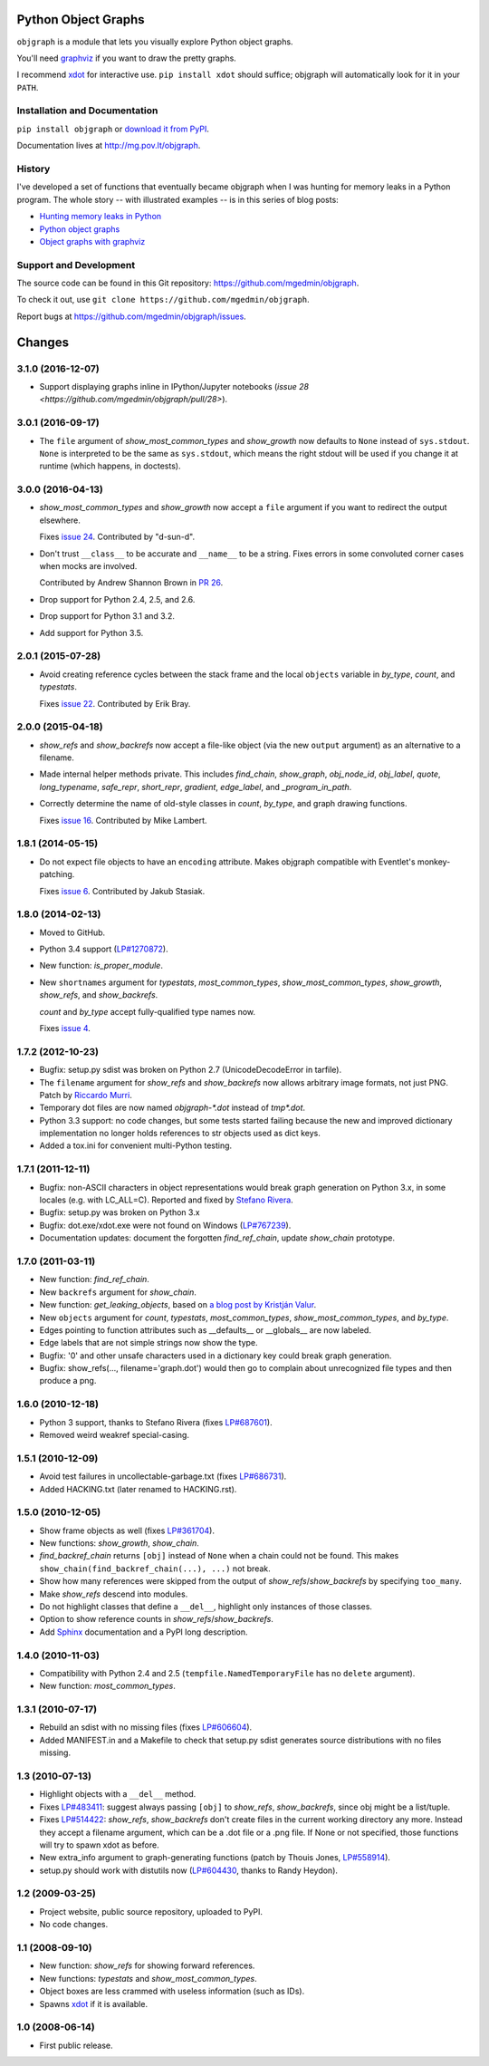 Python Object Graphs
====================

.. image:: https://travis-ci.org/mgedmin/objgraph.svg?branch=master
   :target: https://travis-ci.org/mgedmin/objgraph
   :alt: Build Status

.. image:: https://ci.appveyor.com/api/projects/status/github/mgedmin/objgraph?branch=master&svg=true
   :target: https://ci.appveyor.com/project/mgedmin/objgraph
   :alt: Build Status (Windows)

.. image:: https://coveralls.io/repos/mgedmin/objgraph/badge.svg?branch=master
   :target: https://coveralls.io/r/mgedmin/objgraph?branch=master
   :alt: Test Coverage

.. image:: https://readthedocs.org/projects/objgraph/badge/?version=latest
   :target: https://readthedocs.org/projects/objgraph/?badge=latest
   :alt: Documentation Status


``objgraph`` is a module that lets you visually explore Python object graphs.

You'll need `graphviz <http://www.graphviz.org/>`_ if you want to draw
the pretty graphs.

I recommend `xdot <http://pypi.python.org/pypi/xdot>`_ for interactive use.
``pip install xdot`` should suffice; objgraph will automatically look for it
in your ``PATH``.


Installation and Documentation
------------------------------

``pip install objgraph`` or `download it from PyPI
<http://pypi.python.org/pypi/objgraph>`_.

Documentation lives at http://mg.pov.lt/objgraph.


.. _history:

History
-------

I've developed a set of functions that eventually became objgraph when I
was hunting for memory leaks in a Python program.  The whole story -- with
illustrated examples -- is in this series of blog posts:

* `Hunting memory leaks in Python
  <http://mg.pov.lt/blog/hunting-python-memleaks.html>`_
* `Python object graphs
  <http://mg.pov.lt/blog/python-object-graphs.html>`_
* `Object graphs with graphviz
  <http://mg.pov.lt/blog/object-graphs-with-graphviz.html>`_


.. _devel:

Support and Development
-----------------------

The source code can be found in this Git repository:
https://github.com/mgedmin/objgraph.

To check it out, use ``git clone https://github.com/mgedmin/objgraph``.

Report bugs at https://github.com/mgedmin/objgraph/issues.



Changes
=======



3.1.0 (2016-12-07)
------------------

- Support displaying graphs inline in IPython/Jupyter notebooks (`issue 28
  <https://github.com/mgedmin/objgraph/pull/28>`).


3.0.1 (2016-09-17)
------------------

- The ``file`` argument of `show_most_common_types` and
  `show_growth` now defaults to ``None`` instead of ``sys.stdout``.
  ``None`` is interpreted to be the same as ``sys.stdout``, which means
  the right stdout will be used if you change it at runtime (which happens,
  in doctests).


3.0.0 (2016-04-13)
------------------

- `show_most_common_types` and `show_growth` now accept a ``file``
  argument if you want to redirect the output elsewhere.

  Fixes `issue 24 <https://github.com/mgedmin/objgraph/pull/24>`_.  Contributed
  by "d-sun-d".

- Don't trust ``__class__`` to be accurate and ``__name__`` to be a string.
  Fixes errors in some convoluted corner cases when mocks are involved.

  Contributed by Andrew Shannon Brown in `PR 26
  <https://github.com/mgedmin/objgraph/pull/26>`_.

- Drop support for Python 2.4, 2.5, and 2.6.

- Drop support for Python 3.1 and 3.2.

- Add support for Python 3.5.


2.0.1 (2015-07-28)
------------------

- Avoid creating reference cycles between the stack frame and the local
  ``objects`` variable in `by_type`, `count`, and
  `typestats`.

  Fixes `issue 22 <https://github.com/mgedmin/objgraph/pull/22>`_.  Contributed
  by Erik Bray.


2.0.0 (2015-04-18)
------------------

- `show_refs` and `show_backrefs` now accept a file-like object
  (via the new ``output`` argument) as an alternative to a filename.

- Made internal helper methods private. This includes `find_chain`,
  `show_graph`, `obj_node_id`, `obj_label`, `quote`,
  `long_typename`, `safe_repr`, `short_repr`, 
  `gradient`, `edge_label`, and `_program_in_path`.

- Correctly determine the name of old-style classes in `count`,
  `by_type`, and graph drawing functions.

  Fixes `issue 16 <https://github.com/mgedmin/objgraph/pull/16>`_.  Contributed
  by Mike Lambert.


1.8.1 (2014-05-15)
------------------

- Do not expect file objects to have an ``encoding`` attribute.  Makes objgraph
  compatible with Eventlet's monkey-patching.

  Fixes `issue 6 <https://github.com/mgedmin/objgraph/pull/6>`_.  Contributed
  by Jakub Stasiak.


1.8.0 (2014-02-13)
------------------

- Moved to GitHub.

- Python 3.4 support (`LP#1270872 <http://launchpad.net/bugs/1270872>`_).

- New function: `is_proper_module`.

- New ``shortnames`` argument for `typestats`, `most_common_types`,
  `show_most_common_types`, `show_growth`, `show_refs`,
  and `show_backrefs`.

  `count` and `by_type` accept fully-qualified type names now.

  Fixes `issue 4 <https://github.com/mgedmin/objgraph/issues/4>`_.


1.7.2 (2012-10-23)
------------------

- Bugfix: setup.py sdist was broken on Python 2.7 (UnicodeDecodeError in
  tarfile).

- The ``filename`` argument for `show_refs` and `show_backrefs` now
  allows arbitrary image formats, not just PNG.  Patch by `Riccardo
  Murri <https://launchpad.net/~rmurri>`_.

- Temporary dot files are now named `objgraph-*.dot` instead of `tmp*.dot`.

- Python 3.3 support: no code changes, but some tests started failing because
  the new and improved dictionary implementation no longer holds references to
  str objects used as dict keys.

- Added a tox.ini for convenient multi-Python testing.


1.7.1 (2011-12-11)
------------------

- Bugfix: non-ASCII characters in object representations would break graph
  generation on Python 3.x, in some locales (e.g. with LC_ALL=C).  Reported and
  fixed by `Stefano Rivera <https://launchpad.net/~stefanor>`_.

- Bugfix: setup.py was broken on Python 3.x

- Bugfix: dot.exe/xdot.exe were not found on Windows (`LP#767239
  <http://launchpad.net/bugs/767239>`_).

- Documentation updates: document the forgotten `find_ref_chain`,
  update `show_chain` prototype.


1.7.0 (2011-03-11)
------------------

- New function: `find_ref_chain`.

- New ``backrefs`` argument for `show_chain`.

- New function: `get_leaking_objects`, based on `a blog post by
  Kristján Valur
  <http://blog.ccpgames.com/kristjan/2010/12/08/finding-c-reference-leaks-using-the-gc-module/>`_.

- New ``objects`` argument for `count`, `typestats`,
  `most_common_types`, `show_most_common_types`, and
  `by_type`.

- Edges pointing to function attributes such as __defaults__ or __globals__
  are now labeled.

- Edge labels that are not simple strings now show the type.

- Bugfix: '\0' and other unsafe characters used in a dictionary key could
  break graph generation.

- Bugfix: show_refs(..., filename='graph.dot') would then go to complain
  about unrecognized file types and then produce a png.


1.6.0 (2010-12-18)
------------------

- Python 3 support, thanks to Stefano Rivera (fixes `LP#687601
  <http://launchpad.net/bugs/687601>`_).

- Removed weird weakref special-casing.


1.5.1 (2010-12-09)
------------------

- Avoid test failures in uncollectable-garbage.txt (fixes `LP#686731
  <http://launchpad.net/bugs/686731>`_).

- Added HACKING.txt (later renamed to HACKING.rst).


1.5.0 (2010-12-05)
------------------

- Show frame objects as well (fixes `LP#361704
  <http://launchpad.net/bugs/361704>`_).

- New functions: `show_growth`, `show_chain`.

- `find_backref_chain` returns ``[obj]`` instead of ``None`` when a chain
  could not be found.  This makes ``show_chain(find_backref_chain(...), ...)``
  not break.

- Show how many references were skipped from the output of
  `show_refs`/`show_backrefs` by specifying ``too_many``.

- Make `show_refs` descend into modules.

- Do not highlight classes that define a ``__del__``, highlight only instances of
  those classes.

- Option to show reference counts in `show_refs`/`show_backrefs`.

- Add `Sphinx <http://pypi.python.org/pypi/Sphinx>`_ documentation and a PyPI
  long description.


1.4.0 (2010-11-03)
------------------

- Compatibility with Python 2.4 and 2.5 (``tempfile.NamedTemporaryFile`` has no
  ``delete`` argument).

- New function: `most_common_types`.


1.3.1 (2010-07-17)
------------------

- Rebuild an sdist with no missing files (fixes `LP#606604
  <http://launchpad.net/bugs/606604>`_).

- Added MANIFEST.in and a Makefile to check that setup.py sdist generates
  source distributions with no files missing.


1.3 (2010-07-13)
----------------

- Highlight objects with a ``__del__`` method.

- Fixes `LP#483411 <http://launchpad.net/bugs/483411>`_: suggest always passing
  ``[obj]`` to `show_refs`, `show_backrefs`, since obj might be a
  list/tuple.

- Fixes `LP#514422 <http://launchpad.net/bugs/514422>`_: `show_refs`,
  `show_backrefs` don't create files in the current working directory any
  more.  Instead they accept a filename argument, which can be a .dot file or a
  .png file.  If None or not specified, those functions will try to spawn xdot
  as before.

- New extra_info argument to graph-generating functions (patch by Thouis Jones,
  `LP#558914 <http://launchpad.net/bugs/558914>`_).

- setup.py should work with distutils now (`LP#604430
  <http://launchpad.net/bugs/604430>`_, thanks to Randy Heydon).


1.2 (2009-03-25)
----------------

- Project website, public source repository, uploaded to PyPI.

- No code changes.


1.1 (2008-09-10)
----------------

- New function: `show_refs` for showing forward references.

- New functions: `typestats` and `show_most_common_types`.

- Object boxes are less crammed with useless information (such as IDs).

- Spawns `xdot <http://pypi.python.org/pypi/xdot>`_ if it is available.


1.0 (2008-06-14)
----------------

- First public release.


